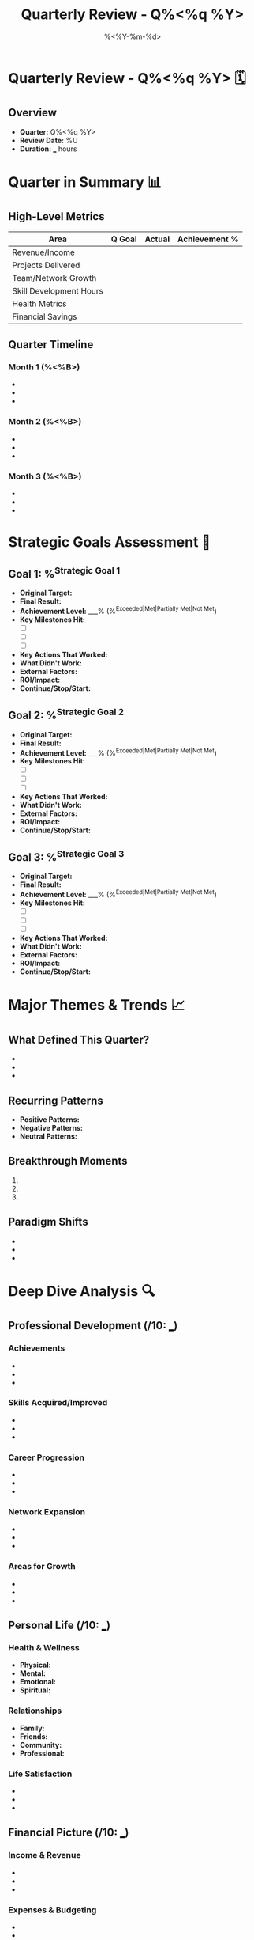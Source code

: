 #+TITLE: Quarterly Review - Q%<%q %Y>
#+DATE: %<%Y-%m-%d>
#+STARTUP: overview
#+TAGS: review quarterly strategic planning
#+FILETAGS: :review:quarterly:strategic:

* Quarterly Review - Q%<%q %Y> 🗓️

** Overview
- **Quarter:** Q%<%q %Y>
- **Review Date:** %U
- **Duration:** ___ hours

* Quarter in Summary 📊

** High-Level Metrics
| Area                      | Q Goal | Actual | Achievement % |
|---------------------------+--------+--------+---------------|
| Revenue/Income           |        |        |               |
| Projects Delivered       |        |        |               |
| Team/Network Growth      |        |        |               |
| Skill Development Hours  |        |        |               |
| Health Metrics          |        |        |               |
| Financial Savings        |        |        |               |

** Quarter Timeline
*** Month 1 (%<%B>)
- 
- 
- 

*** Month 2 (%<%B>)
- 
- 
- 

*** Month 3 (%<%B>)
- 
- 
- 

* Strategic Goals Assessment 🎯

** Goal 1: %^{Strategic Goal 1}
- **Original Target:** 
- **Final Result:** 
- **Achievement Level:** ___% (%^{Exceeded|Met|Partially Met|Not Met})
- **Key Milestones Hit:** 
  - [ ] 
  - [ ] 
  - [ ] 
- **Key Actions That Worked:** 
- **What Didn't Work:** 
- **External Factors:** 
- **ROI/Impact:** 
- **Continue/Stop/Start:** 

** Goal 2: %^{Strategic Goal 2}
- **Original Target:** 
- **Final Result:** 
- **Achievement Level:** ___% (%^{Exceeded|Met|Partially Met|Not Met})
- **Key Milestones Hit:** 
  - [ ] 
  - [ ] 
  - [ ] 
- **Key Actions That Worked:** 
- **What Didn't Work:** 
- **External Factors:** 
- **ROI/Impact:** 
- **Continue/Stop/Start:** 

** Goal 3: %^{Strategic Goal 3}
- **Original Target:** 
- **Final Result:** 
- **Achievement Level:** ___% (%^{Exceeded|Met|Partially Met|Not Met})
- **Key Milestones Hit:** 
  - [ ] 
  - [ ] 
  - [ ] 
- **Key Actions That Worked:** 
- **What Didn't Work:** 
- **External Factors:** 
- **ROI/Impact:** 
- **Continue/Stop/Start:** 

* Major Themes & Trends 📈

** What Defined This Quarter?
- 
- 
- 

** Recurring Patterns
- **Positive Patterns:** 
- **Negative Patterns:** 
- **Neutral Patterns:** 

** Breakthrough Moments
1. 
2. 
3. 

** Paradigm Shifts
- 
- 
- 

* Deep Dive Analysis 🔍

** Professional Development (/10: ___)
*** Achievements
- 
- 
- 

*** Skills Acquired/Improved
- 
- 
- 

*** Career Progression
- 
- 
- 

*** Network Expansion
- 
- 
- 

*** Areas for Growth
- 
- 
- 

** Personal Life (/10: ___)
*** Health & Wellness
- **Physical:** 
- **Mental:** 
- **Emotional:** 
- **Spiritual:** 

*** Relationships
- **Family:** 
- **Friends:** 
- **Community:** 
- **Professional:** 

*** Life Satisfaction
- 
- 
- 

** Financial Picture (/10: ___)
*** Income & Revenue
- 
- 
- 

*** Expenses & Budgeting
- 
- 
- 

*** Investments & Savings
- 
- 
- 

*** Financial Goals Progress
- 
- 
- 

* Systems & Processes Review 🔧

** What Systems Served Me Well?
- 
- 
- 

** What Systems Need Overhaul?
- 
- 
- 

** New Systems to Implement
- 
- 
- 

** Technology & Tools Assessment
*** Most Valuable Tools
- 
- 
- 

*** Underutilized Tools
- 
- 
- 

*** Tools to Eliminate
- 
- 
- 

*** New Tools to Explore
- 
- 
- 

* Major Challenges & How I Overcame Them 💪

** Challenge 1: %^{Challenge 1}
- **Description:** 
- **Impact:** 
- **Solution Approach:** 
- **Outcome:** 
- **Lessons Learned:** 

** Challenge 2: %^{Challenge 2}
- **Description:** 
- **Impact:** 
- **Solution Approach:** 
- **Outcome:** 
- **Lessons Learned:** 

** Challenge 3: %^{Challenge 3}
- **Description:** 
- **Impact:** 
- **Solution Approach:** 
- **Outcome:** 
- **Lessons Learned:** 

* Strategic Insights & Learnings 💡

** Key Insights About Myself
- 
- 
- 

** Key Insights About My Work
- 
- 
- 

** Key Insights About My Industry/Field
- 
- 
- 

** Key Insights About My Relationships
- 
- 
- 

** Mental Models That Changed
- 
- 
- 

* Stakeholder Impact Review 🤝

** Impact on Team/Colleagues
- 
- 
- 

** Impact on Family
- 
- 
- 

** Impact on Community
- 
- 
- 

** Impact on Customers/Clients
- 
- 
- 

* Risk Assessment & Mitigation 🛡️

** Risks That Materialized
- **Risk:** ___ | **Impact:** ___ | **Response:** ___
- **Risk:** ___ | **Impact:** ___ | **Response:** ___

** Current Risks on Horizon
- **Risk:** ___ | **Probability:** ___ | **Mitigation:** ___
- **Risk:** ___ | **Probability:** ___ | **Mitigation:** ___

** Black Swan Events
- 
- 
- 

* Next Quarter Strategic Planning 🚀

** Overall Vision for Next Quarter
%?

** Strategic Theme
**Q%<%q> Theme:** 

** Top 3 Strategic Priorities
1. **Priority:** 
   **Why:** 
   **Success Metrics:** 
   **Key Actions:** 

2. **Priority:** 
   **Why:** 
   **Success Metrics:** 
   **Key Actions:** 

3. **Priority:** 
   **Why:** 
   **Success Metrics:** 
   **Key Actions:** 

** Areas to Improve
- 
- 
- 

** Areas to Maintain
- 
- 
- 

** Areas to Eliminate
- 
- 
- 

** New Experiments to Try
- 
- 
- 

** Resource Requirements
*** Time Allocation Changes
- 
- 
- 

*** Financial Investments
- 
- 
- 

*** Learning & Development
- 
- 
- 

*** Support Systems
- 
- 
- 

* Detailed Next Quarter Planning 📅

** Month 1 Focus
- 
- 
- 

** Month 2 Focus
- 
- 
- 

** Month 3 Focus
- 
- 
- 

** Key Milestones & Deadlines
| Date | Milestone | Importance |
|------+-----------+------------|
|      |           |            |
|      |           |            |
|      |           |            |

** Success Metrics & KPIs
- 
- 
- 

* Review Schedule 📋
- **Next Quarterly Review:** %^{Next Quarterly Review Date}
- **Mid-Quarter Check-in:** %^{Mid-Quarter Check Date}
- **Annual Review Due:** %^{Annual Review Date}

* Gratitude & Recognition 🙏

** People Who Made This Quarter Special
- 
- 
- 

** Moments I Want to Remember
- 
- 
- 

** Personal Growth I'm Proud Of
- 
- 
- 

---
*Quarterly Review completed: %U*
*Overall Quarter Rating: ___/10*
*Strategic Clarity Level: ___/10*
*Duration: ___ hours*

**Next Actions:**
- [ ] Schedule next quarter planning sessions
- [ ] Communicate key insights to stakeholders
- [ ] Update annual goals based on learnings
- [ ] Set up systems for next quarter execution